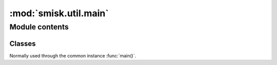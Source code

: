 :mod:`smisk.util.main`
===========================================================

.. module:: smisk.util.main
.. versionadded:: 1.1


Module contents
-------------------------------------------------


.. function:: absapp(application, default_app_type=smisk.core.Application, *args, **kwargs)

  Returns an application instance.
  
  *application* can be None, a subclass of :class:`smisk.core.Application` or an instance of some kind of :class:`smisk.core.Application`.
  
  * If *application* is ``None``...
    * ...and there is already a global application instance, :attr:`smisk.core.Application.current` is returned.
    * ...and there is no global application instance, a new instance of *default_app_type* is created. ``*args`` and ``**kwargs`` are passed to the constructor.
  * If *application* is a subclass of :class:`smisk.core.Application`, an instance of that type will be created. ``*args`` and ``**kwargs`` are passed to the constructor.
  * If *application* is already an instance of some kind of :class:`smisk.core.Application`, *application* is returned untouched.
  
  :raises ValueError: if not possible.
  :rtype: :class:`smisk.core.Application`


.. function:: setup_appdir(appdir=None)
  
  Assures the ``SMISK_APP_DIR`` environment variable is set and points to the application directory.
  
  If *appdir* is None, this function uses the following strategy for guessing the application directory::
  
    appdir = os.path.dirname(sys.modules['__main__'].__file__)


.. function:: main_cli_filter(appdir=None, bind=None, forks=None)

  Command Line Interface parser.
  
  For instance, it's used by :func:`smisk.mvc.main()`.
  
  **Command line arguments:**
  
  .. cmdoption:: --appdir PATH, --bind ADDR, --forks N, --help
    
    When running as a program.


.. function:: handle_errors_wrapper(fnc, error_cb=sys.exit, abort_cb=None, *args, **kwargs)

  Call *fnc* catching any errors and writing information to ``error.log``.
  
  ``error.log`` will be written to, or appended to if it aldready exists,
  ``ENV["SMISK_LOG_DIR"]/error.log``. If ``SMISK_LOG_DIR`` is not set,
  the file will be written to ``ENV["SMISK_APP_DIR"]/error.log``.
  As a last resort ``./error.log`` is used, in the case ``ENV["SMISK_APP_DIR"]``
  is not present.
  
  * ``KeyboardInterrupt`` is discarded/passed, causing a call to `abort_cb`,
    if set, without any arguments.
  
  * ``SystemExit`` is passed on to Python and in normal cases causes a program
    termination, thus this function will not return.
  
  * Any other exception causes ``error.log`` to be written to and finally
    a call to `error_cb` with a single argument; exit status code.
  
  .. envvar:: SMISK_LOG_DIR
  
    Custom directory in which to write the error.log file.
  
  :param  error_cb:   Called after an exception was caught and info 
                               has been written to ``error.log``. Receives a
                               single argument: Status code as an integer.
                               Defaults to ``sys.exit`` causing normal program
                               termination. The returned value of this callable
                               will be returned by `handle_errors_wrapper` itself.
  :type   error_cb:   callable
  :param  abort_cb:   Like *error_cb* but instead called when
                      ``KeyboardInterrupt`` was raised.
  :type   abort_cb:   callable
  :rtype: object


.. function:: main(application=None, appdir=None, bind=None, forks=None, handle_errors=True, cli=True, config=None, *args, **kwargs) -> object

  Helper for setting up and running an application.

  This function handles command line options, calls :meth:`Application.setup()` to set
  up the application, and then calls :meth:`Application.run()`, entering the runloop.

  This is normally what you do in your top module *__init__*::
  
    from smisk.mvc import main
    if __name__ == '__main__':
      main()

  Your module is now a runnable program which automatically
  configures and runs your application.

  Excessive arguments and keyword arguments are passed to
  :meth:`Application.__init__()`. If *application* is already an
  instance, these extra arguments and keyword arguments have no
  effect.
  
  This function is not a true function, but rather an instance of :class:`Main`.

  :param application:
    An application type or instance.
  :param appdir:
    Path to the applications base directory.
  :param bind:
    Bind to address (and port). Note that this overrides ``SMISK_BIND``.
  :param forks:
    Number of child processes to spawn.
  :param handle_errors:
    Handle any errors by wrapping calls in :func:`smisk.util.main.handle_errors_wrapper()`
  :param cli:
    Act as a *Command Line Interface*, parsing command line arguments and options.
  :Returns:
    Anything returned by :meth:`Main.run()`
  :See:
    :meth:`Main.setup()`, :meth:`Main.run()`


Classes
^^^^^^^^^^^^^^^^^^^^^^^^^^^^^^^^^^^^^^^


.. class:: Main(object)

  Normally used through the common instance :func:`main()`.

  .. attribute:: default_app_type
  
  
  .. method:: __call__(application=None, appdir=None, bind=None, forks=None, handle_errors=True, cli=True, *args, **kwargs)
  
    Helper for setting up and running an application.
    
    See documentation of :func:`main()`
    
  
  .. method:: setup(self, application=None, appdir=None, *args, **kwargs)
    
    Helper for setting up an application.

    ``*args`` and ``**kwargs`` are passed to :func:`absapp()`

    This function can only be called once. Successive calls simply
    returns the current application without making any modifications.
    If you want to update the application state, see
    *Application.setup()* instead, which can be called multiple times.

    .. describe:: appdir
    
      The application directory is the physical path in which your
      application module resides in the file system. Smisk need to know
      this and tries to automatically figure it out. However, there are
      cases where you need to explicitly define your application
      directory. For instance, if you'r calling *main()* or *setup()*
      from a sub-module of your application.

      There are currently two ways of manually setting the application
      directory:

      1. If *appdir* **is** specified, the environment variable
         ``SMISK_APP_DIR`` will be set to it's value, effectively
         overwriting any previous value.

      2. If *appdir* is **not** specified the application directory path
         will be aquired by :samp:`dirname(<__main__ module>.__file__)`.

    **Environment variables**
  
    .. envvar:: SMISK_APP_DIR
  
      The physical location of the application. If not set, the value
      will be calculated like ``abspath(appdir)`` if the *appdir*
      argument is not None. In the case *appdir* is None, the value
      is calculated like this: :samp:`dirname(<__main__ module>.__file__)`.

    .. envvar:: SMISK_ENVIRONMENT
  
      Name of the current environment. If not set, this will be set to
      the  default value returned by 'environment()'.
  
    :param application:
      An application type or instance.
    :param appdir:
      Path to the applications base directory. Setting this will
      overwrite any previous value of environment variable
      ``SMISK_APP_DIR``.
    :Returns:
      The application
    :rtype:
      :class:`Application`
    :See:
      :func:`main()`, :func:`absapp()`, :func:`setup_appdir()`, :meth:`run()`
  
  
  .. method:: run(self, bind=None, application=None, forks=None, handle_errors=False)
    
    Helper for running an application.

    Note that because of the nature of ``libfcgi`` an application can
    not be started, stopped and then started again. That said, you can
    only start  your application once per process. (Details:
    OS_ShutdownPending sets a process-wide flag causing any call to
    accept to bail out)
    
    **Environment variables**

    .. envvar:: SMISK_BIND
  
      If set and not empty, a call to ``smisk.core.bind`` will occur,
      passing the value to bind, effectively starting a stand-alone
      process.
  
    :param bind:
      Bind to address (and port). Note that this overrides ``SMISK_BIND``.
    :param application:
      An application type or instance.
    :param forks:
      Number of child processes to spawn.
    :param handle_errors:
      Handle any errors by wrapping calls in :func:`smisk.util.main.handle_errors_wrapper()`
    :Returns:
      Anything returned by *application.run()*
    :rtype:
      object
    :See:
      :func:`main()`, :meth:`setup()`



